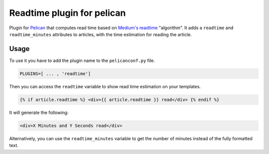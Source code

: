 Readtime plugin for pelican
===========================

Plugin for `Pelican`_ that computes read time based on `Medium's readtime`_
"algorithm".
It adds a ``readtime`` and ``readtime_minutes`` attributes to articles, with
the time estimation for reading the article.

Usage
-----

To use it you have to add the plugin name to the ``pelicanconf.py`` file.

.. code:: python

	PLUGINS=[ ... , 'readtime']

Then you can access the ``readtime`` variable to show read time estimation on
your templates.

.. code:: html

  {% if article.readtime %} <div>{{ article.readtime }} read</div> {% endif %}

It will generate the following:

.. code:: html

  <div>X Minutes and Y Seconds read</div>

Alternatively, you can use the ``readtime_minutes`` variable to get the number
of minutes instead of the fully formatted text.

.. _`Pelican`: http://getpelican.com/
.. _`Medium's readtime`: https://help.medium.com/hc/en-us/articles/214991667-Read-time
